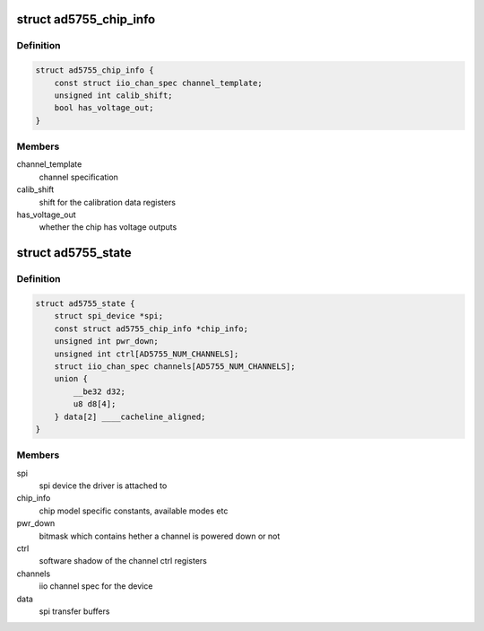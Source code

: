 .. -*- coding: utf-8; mode: rst -*-
.. src-file: drivers/iio/dac/ad5755.c

.. _`ad5755_chip_info`:

struct ad5755_chip_info
=======================

.. c:type:: struct ad5755_chip_info

    chip specific information

.. _`ad5755_chip_info.definition`:

Definition
----------

.. code-block:: c

    struct ad5755_chip_info {
        const struct iio_chan_spec channel_template;
        unsigned int calib_shift;
        bool has_voltage_out;
    }

.. _`ad5755_chip_info.members`:

Members
-------

channel_template
    channel specification

calib_shift
    shift for the calibration data registers

has_voltage_out
    whether the chip has voltage outputs

.. _`ad5755_state`:

struct ad5755_state
===================

.. c:type:: struct ad5755_state

    driver instance specific data

.. _`ad5755_state.definition`:

Definition
----------

.. code-block:: c

    struct ad5755_state {
        struct spi_device *spi;
        const struct ad5755_chip_info *chip_info;
        unsigned int pwr_down;
        unsigned int ctrl[AD5755_NUM_CHANNELS];
        struct iio_chan_spec channels[AD5755_NUM_CHANNELS];
        union {
            __be32 d32;
            u8 d8[4];
        } data[2] ____cacheline_aligned;
    }

.. _`ad5755_state.members`:

Members
-------

spi
    spi device the driver is attached to

chip_info
    chip model specific constants, available modes etc

pwr_down
    bitmask which contains  hether a channel is powered down or not

ctrl
    software shadow of the channel ctrl registers

channels
    iio channel spec for the device

data
    spi transfer buffers

.. This file was automatic generated / don't edit.

